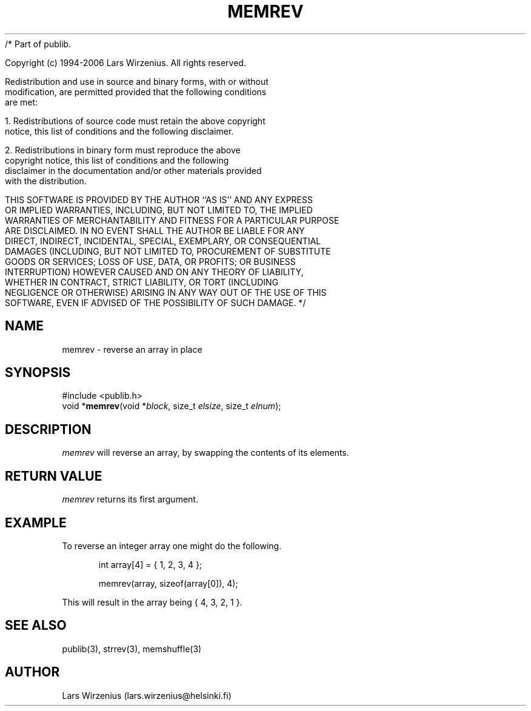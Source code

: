 /* Part of publib.

   Copyright (c) 1994-2006 Lars Wirzenius.  All rights reserved.

   Redistribution and use in source and binary forms, with or without
   modification, are permitted provided that the following conditions
   are met:

   1. Redistributions of source code must retain the above copyright
      notice, this list of conditions and the following disclaimer.

   2. Redistributions in binary form must reproduce the above
      copyright notice, this list of conditions and the following
      disclaimer in the documentation and/or other materials provided
      with the distribution.

   THIS SOFTWARE IS PROVIDED BY THE AUTHOR ``AS IS'' AND ANY EXPRESS
   OR IMPLIED WARRANTIES, INCLUDING, BUT NOT LIMITED TO, THE IMPLIED
   WARRANTIES OF MERCHANTABILITY AND FITNESS FOR A PARTICULAR PURPOSE
   ARE DISCLAIMED.  IN NO EVENT SHALL THE AUTHOR BE LIABLE FOR ANY
   DIRECT, INDIRECT, INCIDENTAL, SPECIAL, EXEMPLARY, OR CONSEQUENTIAL
   DAMAGES (INCLUDING, BUT NOT LIMITED TO, PROCUREMENT OF SUBSTITUTE
   GOODS OR SERVICES; LOSS OF USE, DATA, OR PROFITS; OR BUSINESS
   INTERRUPTION) HOWEVER CAUSED AND ON ANY THEORY OF LIABILITY,
   WHETHER IN CONTRACT, STRICT LIABILITY, OR TORT (INCLUDING
   NEGLIGENCE OR OTHERWISE) ARISING IN ANY WAY OUT OF THE USE OF THIS
   SOFTWARE, EVEN IF ADVISED OF THE POSSIBILITY OF SUCH DAMAGE.
*/
.\" part of publib
.\" "@(#)publib-strutil:$Id: memrev.3,v 1.1.1.1 1994/02/03 17:25:29 liw Exp $"
.\"
.TH MEMREV 3 "C Programmer's Manual" Publib "C Programmer's Manual"
.SH NAME
memrev \- reverse an array in place
.SH SYNOPSIS
.nf
#include <publib.h>
void *\fBmemrev\fR(void *\fIblock\fR, size_t \fIelsize\fR, size_t \fIelnum\fR);
.SH DESCRIPTION
\fImemrev\fR will reverse an array, by swapping the contents of
its elements.
.SH "RETURN VALUE"
\fImemrev\fR returns its first argument.
.SH EXAMPLE
To reverse an integer array one might do the following.
.sp 1
.nf
.in +5
int array[4] = { 1, 2, 3, 4 };

memrev(array, sizeof(array[0]), 4);
.in -5
.sp 1
This will result in the array being { 4, 3, 2, 1 }.
.SH "SEE ALSO"
publib(3), strrev(3), memshuffle(3)
.SH AUTHOR
Lars Wirzenius (lars.wirzenius@helsinki.fi)
